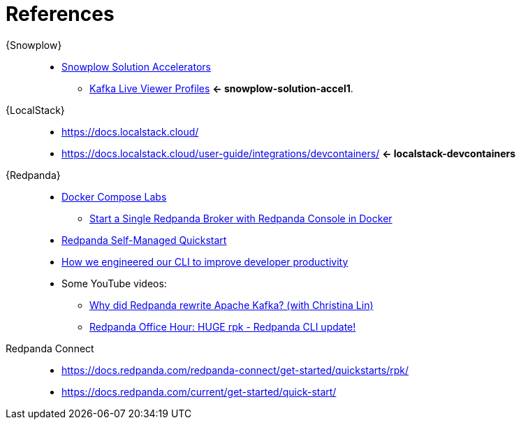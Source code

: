 [[references]]
= References

{Snowplow}::
* [[snowplow-solution-accelerators]] https://snowplow.io/solution-accelerators[Snowplow Solution Accelerators^]
** [[snowplow-solution-accel1]] https://snowplow.io/solution-accelerators/kafka-live-viewer-profiles[Kafka Live Viewer Profiles^] *<- snowplow-solution-accel1*.

{LocalStack}::
* https://docs.localstack.cloud/
* [[localstack-devcontainers]] https://docs.localstack.cloud/user-guide/integrations/devcontainers/ *<- localstack-devcontainers*

{Redpanda}::
* https://docs.redpanda.com/current/get-started/docker-compose-labs/[Docker Compose Labs]
** https://docs.redpanda.com/redpanda-labs/docker-compose/single-broker/[Start a Single Redpanda Broker with Redpanda Console in Docker]
* https://docs.redpanda.com/current/get-started/quick-start/[Redpanda Self-Managed Quickstart]
* https://redpanda-data.medium.com/how-we-engineered-our-cli-to-improve-developer-productivity-347a497e45e8[How we engineered our CLI to improve developer productivity]
* Some YouTube videos:
** https://www.youtube.com/watch?v=WWQu01vsFwo[Why did Redpanda rewrite Apache Kafka? (with Christina Lin)]
** https://www.youtube.com/watch?v=dbqRJgPgXcU[Redpanda Office Hour: HUGE rpk - Redpanda CLI update!]
Redpanda Connect::
* https://docs.redpanda.com/redpanda-connect/get-started/quickstarts/rpk/
* https://docs.redpanda.com/current/get-started/quick-start/
